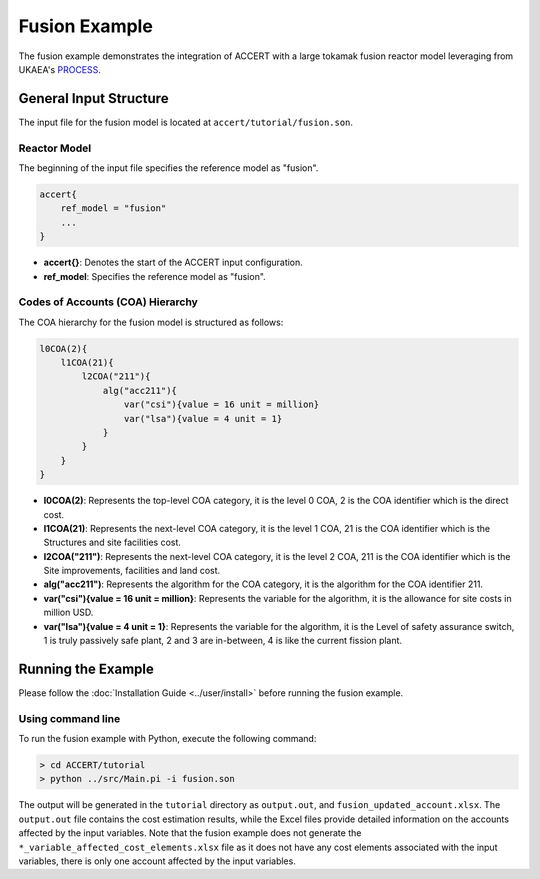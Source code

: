 Fusion Example
==============

The fusion example demonstrates the integration of ACCERT with a large tokamak fusion reactor model leveraging from UKAEA's `PROCESS <https://github.com/ukaea/PROCESS>`_.

General Input Structure
------------------------

The input file for the fusion model is located at ``accert/tutorial/fusion.son``.

Reactor Model
~~~~~~~~~~~~~~

The beginning of the input file specifies the reference model as "fusion".

.. code-block:: console

   accert{
       ref_model = "fusion"
       ...
   }

- **accert{}**: Denotes the start of the ACCERT input configuration.
- **ref_model**: Specifies the reference model as "fusion".

Codes of Accounts (COA) Hierarchy
~~~~~~~~~~~~~~~~~~~~~~~~~~~~~~~~~

The COA hierarchy for the fusion model is structured as follows:

.. code-block:: console

    l0COA(2){  
        l1COA(21){
            l2COA("211"){
                alg("acc211"){
                    var("csi"){value = 16 unit = million} 
                    var("lsa"){value = 4 unit = 1}
                }
            }
        }
    }

- **l0COA(2)**: Represents the top-level COA category, it is the level 0 COA, 2 is the COA identifier which is the direct cost.
- **l1COA(21)**: Represents the next-level COA category, it is the level 1 COA, 21 is the COA identifier which is the Structures and site facilities cost.
- **l2COA("211")**: Represents the next-level COA category, it is the level 2 COA, 211 is the COA identifier which is the Site improvements, facilities and land cost.
- **alg("acc211")**: Represents the algorithm for the COA category, it is the algorithm for the COA identifier 211.
- **var("csi"){value = 16 unit = million}**: Represents the variable for the algorithm, it is the allowance for site costs in million USD.
- **var("lsa"){value = 4 unit = 1}**: Represents the variable for the algorithm, it is the Level of safety assurance switch, 1 is truly passively safe plant, 2 and 3 are in-between, 4 is like the current fission plant.

Running the Example
-------------------

Please follow the :doc:`Installation Guide <../user/install>` before running the fusion example.

Using command line
~~~~~~~~~~~~~~~~~~~

To run the fusion example with Python, execute the following command:

.. code-block:: console

    > cd ACCERT/tutorial
    > python ../src/Main.pi -i fusion.son

The output will be generated in the ``tutorial`` directory as ``output.out``, and ``fusion_updated_account.xlsx``. The ``output.out`` file contains the cost estimation results, while the Excel files provide detailed information on the accounts affected by the input variables. Note that the fusion example does not generate the ``*_variable_affected_cost_elements.xlsx`` file as it does not have any cost elements associated with the input variables, there is only one account affected by the input variables.